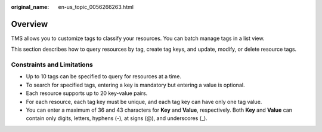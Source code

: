 :original_name: en-us_topic_0056266263.html

.. _en-us_topic_0056266263:

Overview
========

TMS allows you to customize tags to classify your resources. You can batch manage tags in a list view.

This section describes how to query resources by tag, create tag keys, and update, modify, or delete resource tags.

Constraints and Limitations
---------------------------

-  Up to 10 tags can be specified to query for resources at a time.
-  To search for specified tags, entering a key is mandatory but entering a value is optional.
-  Each resource supports up to 20 key-value pairs.
-  For each resource, each tag key must be unique, and each tag key can have only one tag value.
-  You can enter a maximum of 36 and 43 characters for **Key** and **Value**, respectively. Both **Key** and **Value** can contain only digits, letters, hyphens (-), at signs (@), and underscores (_).
